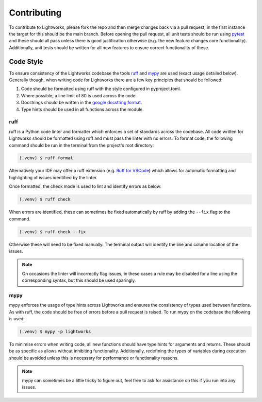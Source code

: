 Contributing
============

To contribute to Lightworks, please fork the repo and then merge changes back via a pull request, in the first instance the target for this should be the main branch. Before opening the pull request, all unit tests should be run using `pytest <https://pytest.org/>`_ and these should all pass unless there is good justification otherwise (e.g. the new feature changes core functionality). Additionally, unit tests should be written for all new features to ensure correct functionality of these.

Code Style
----------

To ensure consistency of the Lightworks codebase the tools `ruff <https://docs.astral.sh/ruff/>`_ and `mypy <https://mypy.readthedocs.io/en/stable/>`_ are used (exact usage detailed below). Generally though, when writing code for Lightworks there are a few key principles that should be followed:

#. Code should be formatted using ruff with the style configured in pyproject.toml.
#. Where possible, a line limit of 80 is used across the code.
#. Docstrings should be written in the `google docstring format <https://google.github.io/styleguide/pyguide.html#s3.8-comments-and-docstrings>`_.
#. Type hints should be used in all functions across the module.

ruff
^^^^
ruff is a Python code linter and formatter which enforces a set of standards across the codebase. All code written for Lightworks should be formatted using ruff and must pass the linter with no errors. To format code, the following command should be run in the terminal from the project's root directory:

.. code-block:: console

   (.venv) $ ruff format

Alternatively your IDE may offer a ruff extension (e.g. `Ruff for VSCode <https://marketplace.visualstudio.com/items?itemName=charliermarsh.ruff>`_) which allows for automatic formatting and highlighting of issues identified by the linter.  

Once formatted, the check mode is used to lint and identify errors as below:

.. code-block:: console

   (.venv) $ ruff check

When errors are identified, these can sometimes be fixed automatically by ruff by adding the ``--fix`` flag to the command.

.. code-block:: console

   (.venv) $ ruff check --fix

Otherwise these will need to be fixed manually. The terminal output will identify the line and column location of the issues. 

.. note::
   On occasions the linter will incorrectly flag issues, in these cases a rule may be disabled for a line using the corresponding syntax, but this should be used sparingly.

mypy
^^^^
mypy enforces the usage of type hints across Lightworks and ensures the consistency of types used between functions. As with ruff, the code should be free of errors before a pull request is raised. To run mypy on the codebase the following is used:

.. code-block:: console

   (.venv) $ mypy -p lightworks

To minimise errors when writing code, all new functions should have type hints for arguments and returns. These should be as specific as allows without inhibiting functionality. Additionally, redefining the types of variables during execution should be avoided unless this is necessary for performance or functionality reasons.

.. note::
   mypy can sometimes be a little tricky to figure out, feel free to ask for assistance on this if you run into any issues.